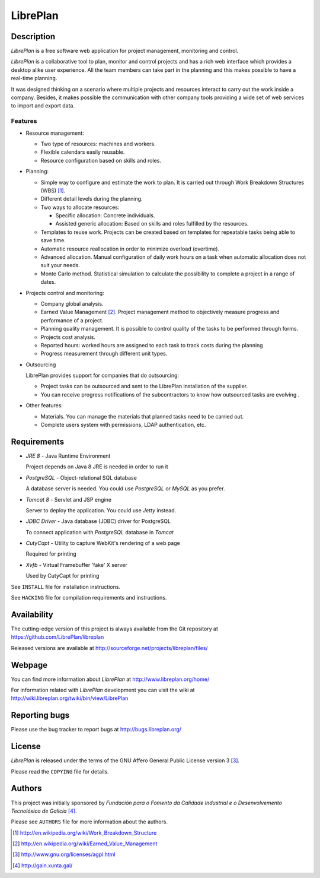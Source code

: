 LibrePlan
=========


Description
-----------

*LibrePlan* is a free software web application for project management,
monitoring and control.

*LibrePlan* is a collaborative tool to plan, monitor and control projects and
has a rich web interface which provides a desktop alike user experience. All the
team members can take part in the planning and this makes possible to have a
real-time planning.

It was designed thinking on a scenario where multiple projects and resources
interact to carry out the work inside a company. Besides, it makes possible
the communication with other company tools providing a wide set of web
services to import and export data.


Features
~~~~~~~~

* Resource management:

  * Two type of resources: machines and workers.
  * Flexible calendars easily reusable.
  * Resource configuration based on skills and roles.

* Planning:

  * Simple way to configure and estimate the work to plan. It is carried out
    through Work Breakdown Structures (WBS) [1]_.
  * Different detail levels during the planning.
  * Two ways to allocate resources:

    * Specific allocation: Concrete individuals.
    * Assisted generic allocation: Based on skills and roles fulfilled by the
      resources.

  * Templates to reuse work. Projects can be created based on templates for
    repeatable tasks being able to save time.

  * Automatic resource reallocation in order to minimize overload (overtime).

  * Advanced allocation. Manual configuration of daily work hours on a task
    when automatic allocation does not suit your needs.

  * Monte Carlo method. Statistical simulation to calculate the possibility to
    complete a project in a range of dates.

* Projects control and monitoring:

  * Company global analysis.

  * Earned Value Management [2]_. Project management method to objectively
    measure progress and performance of a project.

  * Planning quality management. It is possible to control quality of the tasks
    to be performed through forms.

  * Projects cost analysis.

  * Reported hours: worked hours are assigned to each task to track costs during
    the planning

  * Progress measurement through different unit types.

* Outsourcing

  LibrePlan provides support for companies that do outsourcing:

  * Project tasks can be outsourced and sent to the LibrePlan installation of
    the supplier.

  * You can receive progress notifications of the subcontractors to know how
    outsourced tasks are evolving .

* Other features:

  * Materials. You can manage the materials that planned tasks need to be
    carried out.

  * Complete users system with permissions, LDAP authentication, etc.


Requirements
------------

* *JRE 8* - Java Runtime Environment

  Project depends on Java 8 JRE is needed in order to run it

* *PostgreSQL* - Object-relational SQL database

  A database server is needed. You could use *PostgreSQL* or *MySQL* as you
  prefer.

* *Tomcat 8* - Servlet and JSP engine

  Server to deploy the application. You could use *Jetty* instead.

* *JDBC Driver* - Java database (JDBC) driver for PostgreSQL

  To connect application with *PostgreSQL* database in *Tomcat*

* *CutyCapt* - Utility to capture WebKit's rendering of a web page

  Required for printing

* *Xvfb* - Virtual Framebuffer 'fake' X server

  Used by CutyCapt for printing

See ``INSTALL`` file for installation instructions.

See ``HACKING`` file for compilation requirements and instructions.


Availability
------------

The cutting-edge version of this project is always available from the Git
repository at https://github.com/LibrePlan/libreplan

Released versions are available at
http://sourceforge.net/projects/libreplan/files/


Webpage
-------

You can find more information about *LibrePlan* at
http://www.libreplan.org/home/

For information related with *LibrePlan* development you can visit the wiki at
http://wiki.libreplan.org/twiki/bin/view/LibrePlan


Reporting bugs
--------------

Please use the bug tracker to report bugs at http://bugs.libreplan.org/


License
-------

*LibrePlan* is released under the terms of the GNU Affero General Public
License version 3 [3]_.

Please read the ``COPYING`` file for details.


Authors
-------

This project was initially sponsored by *Fundación para o Fomento da Calidade
Industrial e o Desenvolvemento Tecnolóxico de Galicia* [4]_.

Please see ``AUTHORS`` file for more information about the authors.



.. [1] http://en.wikipedia.org/wiki/Work_Breakdown_Structure
.. [2] http://en.wikipedia.org/wiki/Earned_Value_Management
.. [3] http://www.gnu.org/licenses/agpl.html
.. [4] http://gain.xunta.gal/

